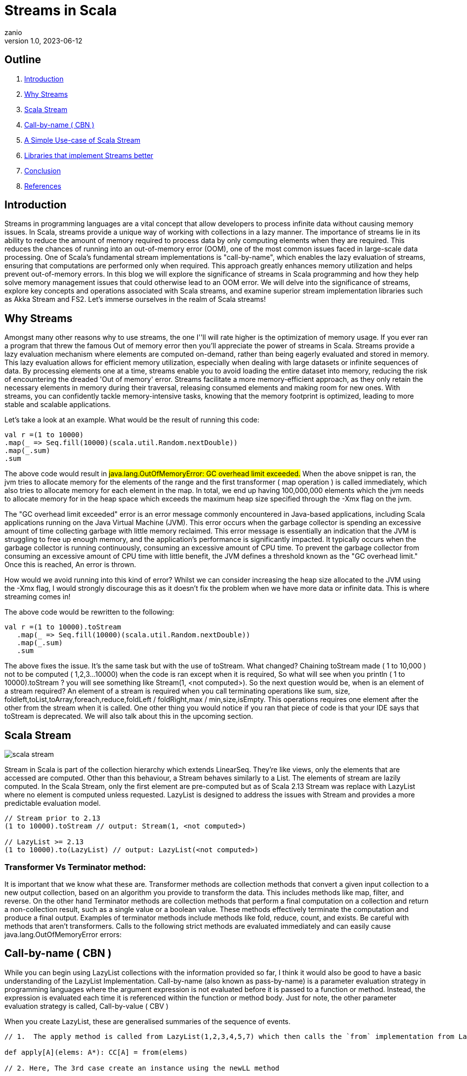 = Streams in Scala
zanio
v1.0, 2023-06-12
:title: Streams in Scala
:lang: en
:tags: [streams, scala-streams, LazyList, fs2, akka-streams, scala, zio-streams, call-by-name, reactive-stream, back-pressure]

== Outline
 1. <<Introduction>>
 2. <<Why Streams>>
 3. <<Scala Stream>>
 4. <<call-by-name>>
 5. <<lazylist-implementation>>
 6. <<stream-processing-libraries>>
 7. <<Conclusion>>
 8. <<References>>

[[introduction]]
== Introduction
Streams in programming languages are a vital concept that allow developers to process infinite data without causing memory issues. In Scala, streams provide a unique way of working with collections in a lazy manner. The importance of streams lie in its ability to reduce the amount of memory required to process data by only computing elements when they are required. This reduces the chances of running into an out-of-memory error (OOM), one of the most common issues faced in large-scale data processing. One of Scala's fundamental stream implementations is "call-by-name", which enables the lazy evaluation of streams, ensuring that computations are performed only when required. This approach greatly enhances memory utilization and helps prevent out-of-memory errors. In this blog we will explore the significance of streams in Scala programming and how they help solve memory management issues that could otherwise lead to an OOM error. We will delve into the significance of streams, explore key concepts and operations associated with Scala streams, and examine superior stream implementation libraries such as Akka Stream and FS2. Let's immerse ourselves in the realm of Scala streams!

[[why-streams]]
== Why Streams
Amongst many other reasons why to use streams, the one I''ll will rate higher is the optimization of memory usage. If you ever ran a program that threw the famous Out of memory error then you'll appreciate the power of streams in Scala. Streams provide a lazy evaluation mechanism where elements are computed on-demand, rather than being eagerly evaluated and stored in memory. This lazy evaluation allows for efficient memory utilization, especially when dealing with large datasets or infinite sequences of data. By processing elements one at a time, streams enable you to avoid loading the entire dataset into memory, reducing the risk of encountering the dreaded 'Out of memory' error. Streams facilitate a more memory-efficient approach, as they only retain the necessary elements in memory during their traversal, releasing consumed elements and making room for new ones. With streams, you can confidently tackle memory-intensive tasks, knowing that the memory footprint is optimized, leading to more stable and scalable applications.

Let's take a look at an example. What would be the result of running this code:
[source,scala]
----
val r =(1 to 10000)
.map(_ => Seq.fill(10000)(scala.util.Random.nextDouble))
.map(_.sum)
.sum
----

The above code would result in #java.lang.OutOfMemoryError: GC overhead limit exceeded.#
When the above snippet is ran, the jvm tries to allocate memory for the elements of the range and the first transformer ( map operation ) is called immediately, which also tries to allocate memory for each element in the map. In total, we end up having 100,000,000 elements which the jvm needs to allocate memory for in the heap space which exceeds the maximum heap size specified through the -Xmx flag on the jvm.

The "GC overhead limit exceeded" error is an error message commonly encountered in Java-based applications, including Scala applications running on the Java Virtual Machine (JVM). This error occurs when the garbage collector is spending an excessive amount of time collecting garbage with little memory reclaimed. This error message is essentially an indication that the JVM is struggling to free up enough memory, and the application's performance is significantly impacted. It typically occurs when the garbage collector is running continuously, consuming an excessive amount of CPU time. To prevent the garbage collector from consuming an excessive amount of CPU time with little benefit, the JVM defines a threshold known as the "GC overhead limit." Once this is reached, An error is thrown.

How would we avoid running into this kind of error? Whilst we can consider increasing the heap size allocated to the JVM using the -Xmx flag, I would strongly discourage this as it doesn't fix the problem when we have more data or infinite data. This is where streaming comes in!

The above code would be rewritten to the following:

[source,scala]
----
val r =(1 to 10000).toStream
   .map(_ => Seq.fill(10000)(scala.util.Random.nextDouble))
   .map(_.sum)
   .sum
----

The above fixes the issue. It's the same task but with the use of toStream. What changed? Chaining toStream made  ( 1 to 10,000 )  not to be computed ( 1,2,3...10000) when the code is ran except when it is required, So what  will see when you println ( 1 to 10000).toStream ? you will see something like Stream(1, <not computed>).  So the next question would be, when is an element of a stream required? An element of a stream is required when you call terminating operations like sum, size, foldleft,toList,toArray,foreach,reduce,foldLeft / foldRight,max / min,size,isEmpty. This operations requires one element after the other from the stream when it is called. One other thing you would notice if you ran that piece of code is that your IDE says that toStream is deprecated. We will also talk about this in the upcoming section.

[[scala-stream]]
== Scala Stream
image::../media/2023-06-12-streams-in-scala/scala-stream.png[]

Stream in Scala is part of the collection hierarchy which extends LinearSeq. They're like views, only the elements that are accessed are computed. Other than this behaviour, a Stream behaves similarly to a List. The elements of stream are lazily computed. In the Scala Stream, only the first element are pre-computed but as of Scala 2.13 Stream was replace with LazyList where no element is computed unless requested. LazyList is designed to address the issues with Stream and provides a more predictable evaluation model.

[source,scala]
----
// Stream prior to 2.13
(1 to 10000).toStream // output: Stream(1, <not computed>)

// LazyList >= 2.13
(1 to 10000).to(LazyList) // output: LazyList(<not computed>)
----
=== Transformer Vs Terminator method:
It is important that we know what these are. Transformer methods are collection methods that convert a given input collection to a new output collection, based on an algorithm you provide to transform the data. This includes methods like map, filter, and reverse. On the other hand Terminator methods are collection methods that perform a final computation on a collection and return a non-collection result, such as a single value or a boolean value. These methods effectively terminate the computation and produce a final output. Examples of terminator methods include methods like fold, reduce, count, and exists.  Be careful with methods that aren’t transformers. Calls to the following strict methods are evaluated immediately and can easily cause java.lang.OutOfMemoryError errors:

[[call-by-name]]
== Call-by-name ( CBN )
While you can begin using LazyList collections with the information provided so far, I think it would also be good to have a basic understanding of the LazyList Implementation. Call-by-name (also known as pass-by-name) is a parameter evaluation strategy in programming languages where the argument expression is not evaluated before it is passed to a function or method. Instead, the expression is evaluated each time it is referenced within the function or method body. Just for note, the other parameter evaluation strategy is called, Call-by-value ( CBV )

When you create LazyList, these are generalised summaries of the sequence of events.

[source,scala]
----
// 1.  The apply method is called from LazyList(1,2,3,4,5,7) which then calls the `from` implementation from LazyList companion object

def apply[A](elems: A*): CC[A] = from(elems)

// 2. Here, The 3rd case create an instance using the newLL method

def from[A](coll: collection.IterableOnce[A]): LazyList[A] = coll match {
  case lazyList: LazyList[A]  => lazyList
  case _ if coll.knownSize == 0 => empty[A]
  case _            => newLL(stateFromIterator(coll.iterator))
 }
// And here is the type of parameter the newLL receives. It receives a call-by-name parameter!
/** Creates a new LazyList. */
@inline private def newLL[A](state: => State[A]): LazyList[A] = new LazyList[A](() => state)
----

This portion `( state: => State[A]  )` is called , call-by-name. The state parameter has a return type of => State[A].  This parameter is not evaluated when passed, it's only evaluated when a terminating method is called. So all transforming method operate on the state without it being called.

The same CBN is used as in the case below:

[source,scala]
----
LazyList.cons(1, LazyList.cons(2, LazyList.empty))
----

The parameters below are called call-by name

[source,scala]
----
/** An alternative way of building and matching lazy lists using LazyList.cons(hd, tl).
  */
object cons {
  /** A lazy list consisting of a given first element and remaining elements
    *  @param hd   The first element of the result lazy list
    *  @param tl   The remaining elements of the result lazy list
    */
  def apply[A](hd: => A, tl: => LazyList[A]): LazyList[A] = newLL(sCons(hd, newLL(tl.state)))

  /** Maps a lazy list to its head and tail */
  def unapply[A](xs: LazyList[A]): Option[(A, LazyList[A])] = #::.unapply(xs)
}
----

[[lazylist-implementation]]
== A Simple Use-case of Scala Stream
Let's consider a real-life scenario: Assume we are tasked with finding specific terms (e.g., success, failure, etc.) within large log files from various services running on our server. Our objective is to retrieve all occurrences of these terms and have the option to select the first few results. As you may have known, Scala provides a Source API for reading files. In this task, we would compare two approaches and see why one is better than the other.

=== 1st Attempt:
[source,scala]
----
files.map {
 case (file) =>
 Source.fromFile(file).getLines().toList.filter(_.contains("Success"))
  .take(10)
}
----
In the above snippet,we chained getLines and toList which ends up loading the content of the file to memory before filter is called. When we call toList, it evaluates immediately, and only after having the whole data, the filtering is applied. using a strict data structure like List would be a bad idea because of memory usage because the file could be large.

=== 2nd Attempt:
[source,scala]
----
files.map {
 case (file) => Source.fromFile(file).getLines().to(LazyList).filter(_.contains("Success")).take(10)

}
----
In the above snippet, we chained getLines with to(LazyList). With this, the content of the files is not loaded into the memory we then apply the filter and take functions which still don't load the content. The content of the file is only loaded when we call a terminating method like foreach. So the benefit of this is that it would only compute the first ten lines that match the filter predicate so that we don't end up loading everything from file.

[[stream-processing-libraries]]
== Libraries that implement Streams better
Some Scala libraries offer enhanced stream processing capabilities compared to the LazyList API. These libraries are implemented following the Reactive stream standard. https://www.reactive-streams.org/[Reactive Streams] is an initiative to provide a standard for asynchronous stream processing with non-blocking back pressure.

=== Reactive Stream
The Reactive Streams standard establishes two communication channels: an upstream demand channel and a downstream data channel. Publishers follow a request-based approach and only send data when a demand for a certain number of elements arrives through the demand channel. They can then push up to that requested number of elements downstream, either in batches or individually.
As long as there is outstanding demand, the publisher can continue pushing data to the subscriber as it becomes available. However, when the demand is exhausted, the publisher cannot send data unless prompted by a demand signal from downstream. This mechanism, known as backpressure, ensures controlled flow and prevents overwhelming the subscriber. In response to backpressure, the source can choose to allocate more resources, slow down its production, or even discard data.

image::../media/2023-06-12-streams-in-scala/reactive-stream-representation.png[]

To summarise, handling an un-bounded volume of data in an asynchronous system requires some form of control between the producer and the consumer otherwise we would have overwhelming data sent to the consumer from multiple threads. The Reactive stream standard Introduces a concept of back-pressure which is a means of communication between the producers and the consumer. The reactive stream defines an interface which must be implemented.

The low-level interface of the Reactive streams:

[source,scala]
----
trait Publisher[T] {
 def subscribe(s: Subscriber[T]): Unit
}

trait Subscriber[T] {
  def onSubscribe(s: Subscription): Unit
  def onNext(t: T): Unit
  def onError(t: Throwable): Unit
  def onComplete(): Unit
}

trait Subscription {
  def request(n: Int): Unit
  def cancel(): Unit
}
----

The below libraries take into account this reactive stream and implement high-level stream API

=== https://doc.akka.io/docs/akka/current/stream/index.html[Akka Streams]:
Akka Streams is a powerful and scalable stream processing library built on top of the Akka toolkit. It provides a high-level DSL for composing and executing stream-based computations. Akka Streams offers backpressure support, fault-tolerance, and integration with other Akka components. It's widely used in building reactive and distributed systems.

=== https://fs2.io/#/getstarted/example[fs2]:
fs2 (Functional Streams for Scala) formally called Scalaz-Stream is a functional stream processing library that provides a purely functional, composable, and resource-safe approach to handling streams. It leverages functional programming concepts such as cats-effect and functional abstractions to build complex stream processing pipelines. fs2 focuses on efficiency, type safety, and composability. Beyound stream processing, fs2 can be used for https://underscore.io/blog/posts/2018/03/20/fs2.html[everything] from task execution to control flow.

=== https://monix.io/docs/current/intro/hello-world.html[Monix]:
Monix is a library that provides reactive programming and asynchronous streams for Scala. It offers various abstractions like Observable, Iterant, and Task to handle asynchronous computations, data streams, and reactive programming. Monix supports backpressure and provides powerful operators for manipulating and transforming streams.

=== https://zio.dev/reference/stream/[ZIO Streams]:
ZIO Streams is part of the ZIO ecosystem, which is a powerful and purely functional library for building concurrent and resilient applications. ZIO Streams offers composable, resource-safe, and type-safe stream processing capabilities. It integrates well with other ZIO components, allowing you to build complex and concurrent stream-based workflows.

These libraries provide advanced features, performance optimizations, concurrent handling of data, proper error handling and additional abstractions for handling streams in Scala. Depending on your specific requirements and use case, you can choose the library that best aligns with your needs.

[[conclusion]]
== Conclusion
To round up this article, we have seen how Scala Stream/LazyList work and how they can be used to process large data sets. We have also seen how LazyList are implemented by lazy evaluation ( call-by-name ). Finally, we have seen how Scala LazyList can be used to process large log files and how they compare to other stream processing libraries.
I have prepared a repository that shows how to process large log files using LogStream ( Wrapper of Scala LazyList ), Akka stream, and Fs2 stream. You can find the repository https://github.com/lunatech-labs/lunatech-streams-in-scala[here]

== References
1. https://stackoverflow.com/questions/60128207/whats-the-difference-between-lazylist-and-stream-in-scala
2. https://stackoverflow.com/questions/47473068/what-are-some-good-use-cases-of-lazy-evaluation-in-scala
3. https://alvinalexander.com/scala/how-to-use-stream-class-lazy-list-scala-cookbook/
4. https://s3-ap-southeast-1.amazonaws.com/tv-prod/documents%2Fnull-Scala+Cookbook.pdf
5. https://github.com/inanna-malick/akka-streams-example/tree/master
6. https://doc.akka.io/docs/akka/current/stream/index.html
7. https://fs2.io/#/getstarted/example
8. https://monix.io/docs/current/intro/hello-world.html
9. https://zio.dev/reference/stream/
10. https://www.reactive-streams.org/



